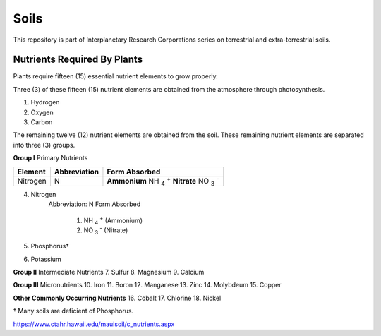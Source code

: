 Soils
=====
This repository is part of Interplanetary Research Corporations series on
terrestrial and extra-terrestrial soils.

Nutrients Required By Plants
----------------------------
Plants require fifteen (15) essential nutrient elements to grow properly.

Three (3) of these fifteen (15) nutrient elements are obtained from the
atmosphere through photosynthesis.

1. Hydrogen
2. Oxygen
3. Carbon

The remaining twelve (12) nutrient elements are obtained from the soil. These
remaining nutrient elements are separated into three (3) groups.

**Group I** Primary Nutrients

+------------+----------------+-------------------------------------+
| Element    | Abbreviation   | Form Absorbed                       |
+============+================+=====================================+
| Nitrogen   | N              | **Ammonium** NH :sub:`4` :sup:`+`   |
|            |                | **Nitrate** NO :sub:`3` :sup:`-`    |
+------------+----------------+-------------------------------------+


4. Nitrogen
    Abbreviation: N
    Form Absorbed
        1. NH :sub:`4` :sup:`+` (Ammonium)
        2. NO :sub:`3` :sup:`-` (Nitrate)
5. Phosphorus†
6. Potassium

**Group II** Intermediate Nutrients
7. Sulfur
8. Magnesium
9. Calcium

**Group III** Micronutrients
10. Iron
11. Boron
12. Manganese
13. Zinc
14. Molybdeum
15. Copper

**Other Commonly Occurring Nutrients**
16. Cobalt
17. Chlorine
18. Nickel

† Many soils are deficient of Phosphorus.

https://www.ctahr.hawaii.edu/mauisoil/c_nutrients.aspx
